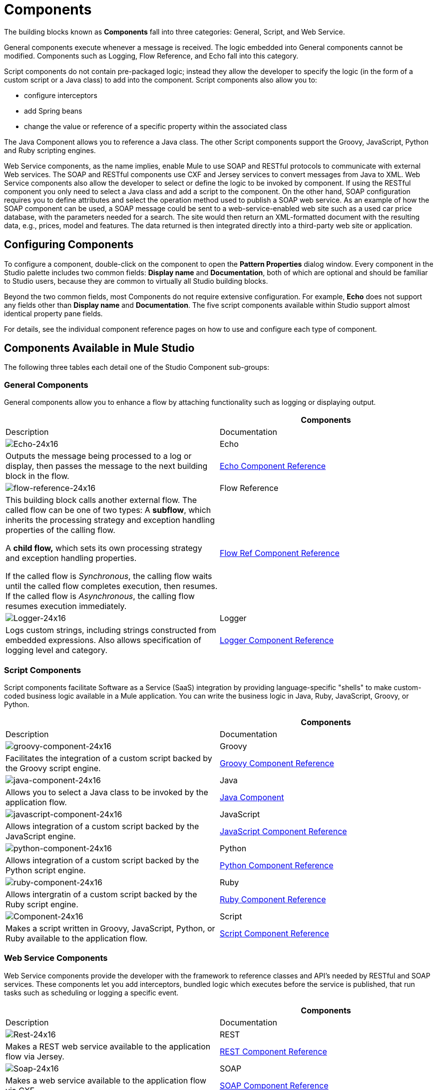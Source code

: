 = Components

The building blocks known as *Components* fall into three categories: General, Script, and Web Service.

General components execute whenever a message is received. The logic embedded into General components cannot be modified. Components such as Logging, Flow Reference, and Echo fall into this category.

Script components do not contain pre-packaged logic; instead they allow the developer to specify the logic (in the form of a custom script or a Java class) to add into the component. Script components also allow you to:

* configure interceptors
* add Spring beans
* change the value or reference of a specific property within the associated class

The Java Component allows you to reference a Java class. The other Script components support the Groovy, JavaScript, Python and Ruby scripting engines.

Web Service components, as the name implies, enable Mule to use SOAP and RESTful protocols to communicate with external Web services. The SOAP and RESTful components use CXF and Jersey services to convert messages from Java to XML. Web Service components also allow the developer to select or define the logic to be invoked by component. If using the RESTful component you only need to select a Java class and add a script to the component. On the other hand, SOAP configuration requires you to define attributes and select the operation method used to publish a SOAP web service. As an example of how the SOAP component can be used, a SOAP message could be sent to a web-service-enabled web site such as a used car price database, with the parameters needed for a search. The site would then return an XML-formatted document with the resulting data, e.g., prices, model and features. The data returned is then integrated directly into a third-party web site or application.

== Configuring Components

To configure a component, double-click on the component to open the *Pattern Properties* dialog window. Every component in the Studio palette includes two common fields: *Display name* and *Documentation*, both of which are optional and should be familiar to Studio users, because they are common to virtually all Studio building blocks.

Beyond the two common fields, most Components do not require extensive configuration. For example, *Echo* does not support any fields other than *Display name* and *Documentation*. The five script components available within Studio support almost identical property pane fields.

For details, see the individual component reference pages on how to use and configure each type of component.

== Components Available in Mule Studio

The following three tables each detail one of the Studio Component sub-groups:

=== General Components

General components allow you to enhance a flow by attaching functionality such as logging or displaying output.

[width="100%",cols=",",options="header"]
|===
|  |Components |Description |Documentation
|image:Echo-24x16.png[Echo-24x16] |Echo |Outputs the message being processed to a log or display, then passes the message to the next building block in the flow. |link:/mule-user-guide/v/3.4/echo-component-reference[Echo Component Reference]
|image:flow-reference-24x16.png[flow-reference-24x16] |Flow Reference a|This building block calls another external flow. The called flow can be one of two types:
A *subflow*, which inherits the processing strategy and exception handling properties of the calling flow.

A *child flow,* which sets its own processing strategy and exception handling properties. +

If the called flow is _Synchronous_, the calling flow waits until the called flow completes execution, then resumes. If the called flow is _Asynchronous_, the calling flow resumes execution immediately. |link:/mule-user-guide/v/3.4/flow-ref-component-reference[Flow Ref Component Reference]
|image:Logger-24x16.png[Logger-24x16] |Logger |Logs custom strings, including strings constructed from embedded expressions. Also allows specification of logging level and category. |link:/mule-user-guide/v/3.4/logger-component-reference[Logger Component Reference]
|===

=== Script Components

Script components facilitate Software as a Service (SaaS) integration by providing language-specific "shells" to make custom-coded business logic available in a Mule application. You can write the business logic in Java, Ruby, JavaScript, Groovy, or Python.

[width="100%",cols=",",options="header"]
|===
|  |Components |Description |Documentation
|image:groovy-component-24x16.png[groovy-component-24x16] |Groovy |Facilitates the integration of a custom script backed by the Groovy script engine. |link:/mule-user-guide/v/3.4/groovy-component-reference[Groovy Component Reference]
|image:java-component-24x16.png[java-component-24x16] |Java |Allows you to select a Java class to be invoked by the application flow. |link:/mule-user-guide/v/3.4/java-component-reference[Java Component]
|image:javascript-component-24x16.png[javascript-component-24x16] |JavaScript |Allows integration of a custom script backed by the JavaScript engine. |link:/mule-user-guide/v/3.4/javascript-component-reference[JavaScript Component Reference]
|image:python-component-24x16.png[python-component-24x16] |Python |Allows integration of a custom script backed by the Python script engine. |link:/mule-user-guide/v/3.4/python-component-reference[Python Component Reference]
|image:ruby-component-24x16.png[ruby-component-24x16] |Ruby |Allows intergratin of a custom script backed by the Ruby script engine. |https://developer.mulesoft.com/docs/display/34X/Ruby+Component+Reference[Ruby Component Reference]
|image:Component-24x16.png[Component-24x16] |Script |Makes a script written in Groovy, JavaScript, Python, or Ruby available to the application flow. |link:/mule-user-guide/v/3.4/script-component-reference[Script Component Reference]
|===

=== Web Service Components

Web Service components provide the developer with the framework to reference classes and API's needed by RESTful and SOAP services. These components let you add interceptors, bundled logic which executes before the service is published, that run tasks such as scheduling or logging a specific event.

[width="100%",cols=",",options="header"]
|===
|  |Components |Description |Documentation
|image:Rest-24x16.png[Rest-24x16] |REST |Makes a REST web service available to the application flow via Jersey. |link:/mule-user-guide/v/3.4/rest-component-reference[REST Component Reference]
|image:Soap-24x16.png[Soap-24x16] |SOAP |Makes a web service available to the application flow via CXF. |link:/mule-user-guide/v/3.4/soap-component-reference[SOAP Component Reference]
|===
